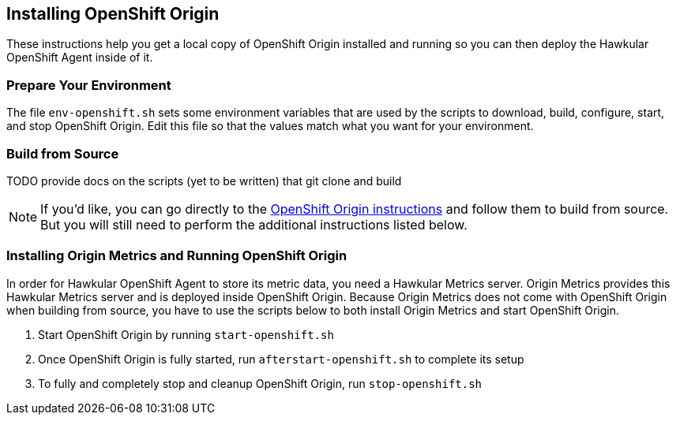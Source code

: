 == Installing OpenShift Origin

These instructions help you get a local copy of OpenShift Origin installed and running so you can then deploy the Hawkular OpenShift Agent inside of it.

=== Prepare Your Environment

The file `env-openshift.sh` sets some environment variables that are used by the scripts to download, build, configure, start, and stop OpenShift Origin. Edit this file so that the values match what you want for your environment.

=== Build from Source

TODO provide docs on the scripts (yet to be written) that git clone and build

[NOTE]
If you'd like, you can go directly to the link:https://github.com/openshift/origin/blob/master/CONTRIBUTING.adoc[OpenShift Origin instructions] and follow them to build from source. But you will still need to perform the additional instructions listed below.

=== Installing Origin Metrics and Running OpenShift Origin

In order for Hawkular OpenShift Agent to store its metric data, you need a Hawkular Metrics server. Origin Metrics provides this Hawkular Metrics server and is deployed inside OpenShift Origin. Because Origin Metrics does not come with OpenShift Origin when building from source, you have to use the scripts below to both install Origin Metrics and start OpenShift Origin.

1. Start OpenShift Origin by running `start-openshift.sh`

2. Once OpenShift Origin is fully started, run `afterstart-openshift.sh` to complete its setup

3. To fully and completely stop and cleanup OpenShift Origin, run `stop-openshift.sh`
